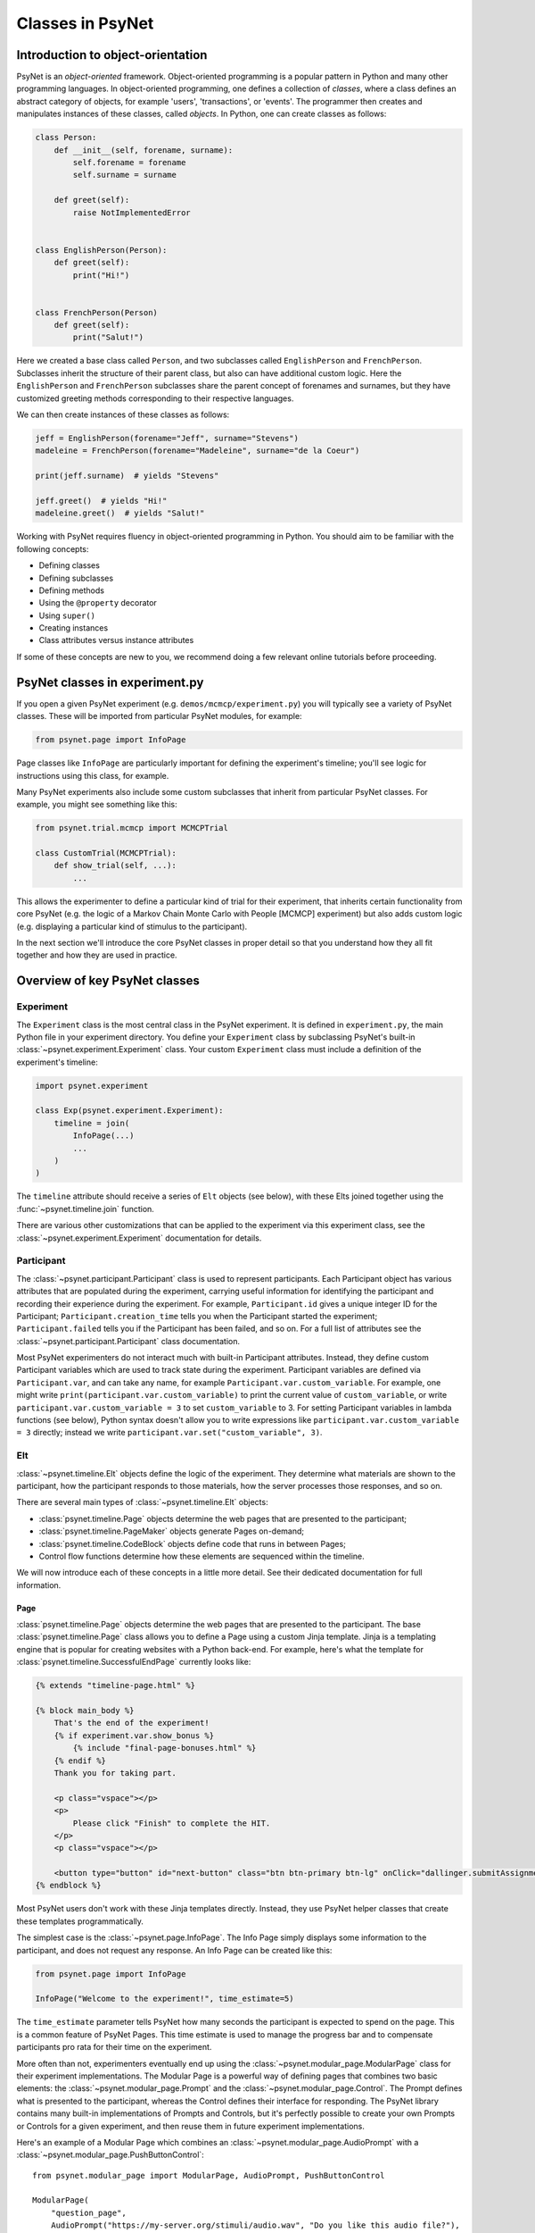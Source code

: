 =================
Classes in PsyNet
=================

Introduction to object-orientation
----------------------------------

PsyNet is an *object-oriented* framework. Object-oriented programming is a popular pattern in Python and many other
programming languages. In object-oriented programming, one defines a collection of *classes*, where a class defines
an abstract category of objects, for example 'users', 'transactions', or 'events'. The programmer then creates and
manipulates instances of these classes, called *objects*. In Python, one can create classes as follows:

.. code-block:: python

    class Person:
        def __init__(self, forename, surname):
            self.forename = forename
            self.surname = surname

        def greet(self):
            raise NotImplementedError


    class EnglishPerson(Person):
        def greet(self):
            print("Hi!")


    class FrenchPerson(Person)
        def greet(self):
            print("Salut!")


Here we created a base class called ``Person``, and two subclasses called ``EnglishPerson`` and ``FrenchPerson``.
Subclasses inherit the structure of their parent class, but also can have additional custom logic.
Here the ``EnglishPerson`` and ``FrenchPerson`` subclasses share the parent concept of forenames and surnames,
but they have customized greeting methods corresponding to their respective languages.

We can then create instances of these classes as follows:

.. code-block:: python

        jeff = EnglishPerson(forename="Jeff", surname="Stevens")
        madeleine = FrenchPerson(forename="Madeleine", surname="de la Coeur")

        print(jeff.surname)  # yields "Stevens"

        jeff.greet()  # yields "Hi!"
        madeleine.greet()  # yields "Salut!"


Working with PsyNet requires fluency in object-oriented programming in Python.
You should aim to be familiar with the following concepts:

- Defining classes
- Defining subclasses
- Defining methods
- Using the ``@property`` decorator
- Using ``super()``
- Creating instances
- Class attributes versus instance attributes

If some of these concepts are new to you, we recommend doing a few relevant online tutorials before proceeding.

PsyNet classes in experiment.py
-------------------------------

If you open a given PsyNet experiment (e.g. ``demos/mcmcp/experiment.py``) you will typically see a variety of
PsyNet classes. These will be imported from particular PsyNet modules, for example:

.. code-block:: python

    from psynet.page import InfoPage


Page classes like ``InfoPage`` are particularly important for defining the experiment's timeline;
you'll see logic for instructions using this class, for example.

Many PsyNet experiments also include some custom subclasses that inherit from particular PsyNet classes.
For example, you might see something like this:

.. code-block:: python

    from psynet.trial.mcmcp import MCMCPTrial

    class CustomTrial(MCMCPTrial):
        def show_trial(self, ...):
            ...

This allows the experimenter to define a particular kind of trial for their experiment, that inherits certain
functionality from core PsyNet (e.g. the logic of a Markov Chain Monte Carlo with People [MCMCP] experiment)
but also adds custom logic (e.g. displaying a particular kind of stimulus to the participant).

In the next section we'll introduce the core PsyNet classes in proper detail so that you understand how
they all fit together and how they are used in practice.


Overview of key PsyNet classes
------------------------------

Experiment
^^^^^^^^^^

The ``Experiment`` class is the most central class in the PsyNet experiment.
It is defined in ``experiment.py``, the main Python file in your experiment directory.
You define your ``Experiment`` class by subclassing PsyNet's built-in
:class:`~psynet.experiment.Experiment` class. Your custom ``Experiment`` class
must include a definition of the experiment's timeline:

.. code-block:: python

    import psynet.experiment

    class Exp(psynet.experiment.Experiment):
        timeline = join(
            InfoPage(...)
            ...
        )
    )

The ``timeline`` attribute should receive a series of ``Elt`` objects (see below),
with these Elts joined together using the :func:`~psynet.timeline.join` function.

There are various other customizations that can be applied to the experiment via this experiment class,
see the :class:`~psynet.experiment.Experiment` documentation for details.

Participant
^^^^^^^^^^^

The :class:`~psynet.participant.Participant` class is used to represent participants.
Each Participant object has various attributes that are populated during the experiment,
carrying useful information for identifying the participant and recording their experience
during the experiment. For example, ``Participant.id`` gives a unique integer ID for the Participant;
``Participant.creation_time`` tells you when the Participant started the experiment;
``Participant.failed`` tells you if the Participant has been failed, and so on.
For a full list of attributes see the :class:`~psynet.participant.Participant` class documentation.

Most PsyNet experimenters do not interact much with built-in Participant attributes.
Instead, they define custom Participant variables which are used to track state during the experiment.
Participant variables are defined via ``Participant.var``, and can take any name, for example
``Participant.var.custom_variable``. For example, one might write
``print(participant.var.custom_variable)`` to print the current value of ``custom_variable``,
or write ``participant.var.custom_variable = 3`` to set ``custom_variable`` to 3.
For setting Participant variables in lambda functions (see below),
Python syntax doesn't allow you to write expressions like ``participant.var.custom_variable = 3`` directly;
instead we write ``participant.var.set("custom_variable", 3)``.

Elt
^^^

:class:`~psynet.timeline.Elt` objects define the logic of the experiment.
They determine what materials are shown to the participant, how the participant responds to
those materials, how the server processes those responses, and so on.

There are several main types of :class:`~psynet.timeline.Elt` objects:

- :class:`psynet.timeline.Page` objects determine the web pages that are presented to the participant;
- :class:`psynet.timeline.PageMaker` objects generate Pages on-demand;
- :class:`psynet.timeline.CodeBlock` objects define code that runs in between Pages;
- Control flow functions determine how these elements are sequenced within the timeline.

We will now introduce each of these concepts in a little more detail.
See their dedicated documentation for full information.

Page
""""

:class:`psynet.timeline.Page` objects determine the web pages that are presented to the participant.
The base :class:`psynet.timeline.Page` class allows you to define a Page using a custom Jinja template.
Jinja is a templating engine that is popular for creating websites with a Python back-end.
For example, here's what the template for :class:`psynet.timeline.SuccessfulEndPage` currently
looks like:

.. code-block:: html

    {% extends "timeline-page.html" %}

    {% block main_body %}
        That's the end of the experiment!
        {% if experiment.var.show_bonus %}
            {% include "final-page-bonuses.html" %}
        {% endif %}
        Thank you for taking part.

        <p class="vspace"></p>
        <p>
            Please click "Finish" to complete the HIT.
        </p>
        <p class="vspace"></p>

        <button type="button" id="next-button" class="btn btn-primary btn-lg" onClick="dallinger.submitAssignment();">Finish</button>
    {% endblock %}

Most PsyNet users don't work with these Jinja templates directly. Instead, they use PsyNet helper classes
that create these templates programmatically.

The simplest case is the :class:`~psynet.page.InfoPage`. The Info Page simply displays some information to
the participant, and does not request any response. An Info Page can be created like this:

.. code-block:: python

    from psynet.page import InfoPage

    InfoPage("Welcome to the experiment!", time_estimate=5)

The ``time_estimate`` parameter tells PsyNet how many seconds the participant is expected to spend
on the page. This is a common feature of PsyNet Pages. This time estimate is used to manage
the progress bar and to compensate participants pro rata for their time on the experiment.

More often than not, experimenters eventually end up using the :class:`~psynet.modular_page.ModularPage`
class for their experiment implementations. The Modular Page is a powerful way of defining pages
that combines two basic elements: the :class:`~psynet.modular_page.Prompt` and the
:class:`~psynet.modular_page.Control`. The Prompt defines what is presented to the participant,
whereas the Control defines their interface for responding. The PsyNet library contains many
built-in implementations of Prompts and Controls, but it's perfectly possible to create your own
Prompts or Controls for a given experiment, and then reuse them in future experiment implementations.

Here's an example of a Modular Page which combines an :class:`~psynet.modular_page.AudioPrompt`
with a :class:`~psynet.modular_page.PushButtonControl`:

::

    from psynet.modular_page import ModularPage, AudioPrompt, PushButtonControl

    ModularPage(
        "question_page",
        AudioPrompt("https://my-server.org/stimuli/audio.wav", "Do you like this audio file?"),
        PushButtonControl(["Yes", "No"]),
        time_estimate=self.time_estimate,
    )

The other important kind of page is the :class:`~psynet.page.EndPage`. An EndPage is used to mark
the end of an experiment. There are two commonly used types of End Pages, triggering different
end-of-experiment behavior:
the :class:`~psynet.page.SuccessfulEndPage` and the :class:`~psynet.page.UnsuccessfulEndPage`.
The latter is typically used when the participant fails some kind of performance check
and is made to finish the experiment early.

Page Maker
"""""""""

:class:`psynet.timeline.PageMaker` objects generate Pages on-demand.
The resulting pages can be dynamic, incorporating content that depends on the current
state of the participant or the experiment.

.. code-block:: python

    from psynet.timeline import PageMaker

    PageMaker(lambda participant: InfoPage(
        f"Welcome to the experiment, {participant.var.name}.",
        time_estimate=5
    ))

The Page Maker takes a function as its primary argument. Typically we use a lambda function,
which allows us to define the Page Maker content in-line. However, it's also possible
to pass a named function which is defined or imported earlier in the code.

The Page Maker function can optionally take a variety of arguments, of which ``participant``
is one. To find the full list of available arguments, see the documentation.

Warning: The Page Maker function will be called more than once for a given page,
including whenever the page is refreshed. It is important therefore that the code
is **idempotent**, i.e. calling it multiple times should have the same effect as calling
it just once. It is a bad idea to incorporate random functions in this code.

Code Block
"""""""""

:class:`psynet.timeline.CodeBlock` objects define code that runs in between Pages.
They are similar to Page Makers, but do not return pages. Like Page Makers,
they take a function as the primary argument, which can optionally take a variety of arguments
such as ``participant``.
Unlike Page Makers, they only ever run once, so they're a safe place to put random functions.

.. code-block:: python

    from psynet.timeline import CodeBlock

    CodeBlock(lambda participant: participant.var.seed = random.randint(0, 5))


Control Flow
^^^^^^^^^^^

Control flow functions determine how these elements are sequenced within the timeline.
They are currently not implemented as classes, but rather as pure functions;
we might change this in the future though to achieve a cleaner syntax.

While Loop
""""""""""

A While Loop repeats a particular series of Elts while a particular condition is
satisfied. The condition is specified as a function that is called with various
optional arguments, most commonly ``participant``.

.. code-block:: python

    while_loop(
        "example_loop",
        lambda participant: participant.answer == "Yes",
        Module(
            "loop",
            ModularPage(
                "loop_nafc",
                Prompt("Would you like to stay in this loop?"),
                control=PushButtonControl(["Yes", "No"], arrange_vertically=False),
                time_estimate=3,
            ),
        ),
        expected_repetitions=3,
    )


For Loop
""""""""

A For Loop instructs PsyNet to loop over the values of a list,
and using these values to dynamically generate Elts in the manner of a Page Maker.
The following example uses a For Loop to create a series of Info Pages
counting from 1 to 3:

.. code-block:: python

    from psynet.timeline import for_loop
    from psynet.page import InfoPage

    for_loop(
        label="for_loop_1",
        iterate_over=lambda: [1, 2, 3],
        logic=lambda number: InfoPage(f"{number} / 3"),
        time_estimate_per_iteration=5,
    )

For Loops can also include random functions to generate their seed lists.
This provides a straightforward way to randomize the order of material
presented to Participants. For example:

.. code-block:: python

    import random
    from psynet.timeline import for_loop
    from psynet.page import InfoPage

    for_loop(
        label="for_loop_2",
        iterate_over=lambda: random.sample(range(10), 3),
        logic=lambda number: InfoPage(f"Stimulus {number}"),
        time_estimate_per_iteration=5,
    )


Conditional
"""""""""""

A Conditional construct is used to branch Timeline logic according to whether or not
a given Condition is satisfied. The Condition is programmed as a function,
analogous to the function for the While Loop,
which should return either True or False.
If the function returns True, then the logic follows the first branch;
if it returns False, the logic follows the second branch (if such a branch
was specified). For example:

.. code-block:: python

    from psynet.timelime import conditional
    from psynet.page import InfoPage

    conditional(
        "like_chocolate",
        lambda participant: participant.answer == "Yes",
        InfoPage("It's nice to hear that you like chocolate!", time_estimate=5),
        InfoPage(
            "I'm sorry to hear that you don't like chocolate...",
            time_estimate=3,
        ),
    )

Switch
""""""

A Switch construct is a more powerful version of the Conditional construct
that supports arbitrary numbers of branches. As before, the experimenter
writes a function that is evaluated once the Participant reaches the Switch,
but this time the function can return an arbitrary Python object
(technically, this object must be 'hashable', which includes things like
strings, integers, and floats).
The experimenter then also provides a dictionary of branches,
where each branch is a piece of Timeline logic,
and the branches are keyed by possible outputs of the function.
PsyNet sends the Participant to the branch that's keyed by the output
of the function. For example:

.. code-block:: python

    from psynet.timeline import switch

    switch(
        "color",
        lambda participant: participant.answer,
        branches={
            "Red": InfoPage("You selected 'red'.", time_estimate=1),
            "Green": InfoPage("You selected 'green'.", time_estimate=1),
            "Blue": InfoPage("You selected 'blue'.", time_estimate=1),
        },
    )

Module
^^^^^^

A :class:`~psynet.timeline.Module` is a construct for organizing Timeline logic
into standalone blocks. For example, if we create a pre-screening test that involves
asking the Participant some spelling questions, we might make this pre-screening test a Module
and then distribute it in a helper package.

Modules are useful for tracking the Participants' journey through the experiment.
For example, the Dashboard contains a useful visualization that shows how many Participants
have started and finished each Module.

Modules are also useful for encapsulating Participant state. This means that variables don't
unintentionally leak from one part of the Experiment to the other, something which otherwise
can produce subtle bugs. To take advantage of this feature, the experimenter avoids setting
participant variables in this way (which sets variables that are 'global' to the entire timeline):

.. code-block:: python

    participant.var.custom_variable = 3

and instead sets participant variables this way:

.. code-block:: python

    participant.locals.custom_variable = 3

or equivalently:

.. code-block:: python

    participant.module_state.var.custom_variable = 3

Modules can be used as the base class for object-oriented hierarchies of Timeline constructs.
For example, the :class:`~psynet.trial.main.TrialMaker` class is a special kind of Module class
that implements logic for administering Trials to the participant (see below).
One day we might similarly create a PreScreen class for implementing pre-screening tests.

Modules are also useful for managing Assets, as described below.

Asset
^^^^^

An :class:`~psynet.asset.Asset` is some kind of file (or collection of files) that
is referenced during an experiment. These might for example be video files that we play
to the participant, or perhaps audio recordings that we collect from the participant.

The API for Assets is powerful but complex. PsyNet provides many patterns for creating Assets
and for accessing them within an experiment. These are documented in detail in the
Assets chapter. For now, we will just illustrate the simplest of these patterns,
which is to define an Asset at the Module level.

You can create an asset within a Module by passing it to the Module constructor's
``assets`` argument. This argument expects a dictionary. For example:

.. code-block:: python

    import psynet.experiment
    from psynet.asset import CachedAsset

    class Exp(psynet.experiment.Experiment):
        timeline = join(
            Module(
                "my_module",
                my_pages(),
                assets={
                    "logo": CachedAsset("logo.svg"),
                }
            )
        )

You can then access this asset within your module as follows:

.. code-block:: python

    from psynet.timeline import PageMaker

    def my_pages():
        return PageMaker(
            lambda assets: ModularPage(
                "audio_player",
                ImagePrompt(assets["logo"], "Look at this image."),
                time_estimate=5,
            )
        )

Note how the asset must be accessed within a ``PageMaker``,
and is pulled from the optional ``assets`` argument that we included
in the lambda function. This ``assets`` argument is populated with a dictionary
of assets from the current module.


Trial
^^^^^

The :class:`~psynet.trial.main.Trial` class represents a single Trial within the Experiment.
A Trial typically involves administering some kind of stimulus to the Participant
and recording their response.

The PsyNet experimenter typically creates their own Trial subclass as part of the
Experiment implementation. This might look something like this:

.. code-block:: python

    from psynet.trial.main import Trial

    class RateTrial(Trial):
        time_estimate = 3

        def show_trial(self, experiment, participant):
            word = self.definition["word"]

            return ModularPage(
                "rate_trial",
                Markup(f"How happy is the following word: <strong>{word}</strong>"),
                PushButtonControl(
                    ["Not at all", "A little", "Very much"],
                ),
            )

This minimal example of a custom trial class has two important elements:
``time_estimate`` and ``show_trial``.

The ``time_estimate`` attribute tells PsyNet how long an average Trial is expected to last, in seconds.
This is used to construct progress bars and to reward participants for their progress through
the experiment.

The ``show_trial`` method then defines how the Trial is displayed to the Participant.
The ``show_trial`` method method should refer to the Trial's ``definition`` attribute,
which will be a dictionary containing defining information about the Trial,
typically providing all the information required to uniquely determine the stimulus
that will be presented to the Participant.
Ordinarily the ``show_trial`` method should return a single page,
however, it's also possible to construct more complex multi-page Trials by returning
a series of Elts wrapped in a call to :func:`~psynet.timeline.join`.

The simplest way to use a custom Trial class in an experiment is by using the
:meth:`~psynet.trial.main.Trial.cue` method. This inserts a Trial in the timeline with a
given definition, with this definition provided as an argument to ``cue``.
The following example combines ``Trial.cue`` with a ``for_loop`` to deliver three
trials with randomly sampled words:

.. code-block:: python

    for_loop(
        label="Randomly sample three words from the word list",
        iterate_over=lambda: random.sample(WORDS, 3),
        logic=lambda word: RateTrial.cue(
            {
                "word": word,
            }
        ),
        time_estimate_per_iteration=3,
    )

Trials used in this way can also incorporate Assets.
However, this approach is only recommended for
External Assets (i.e. Assets that are hosted externally on a web server)
or for Fast Function Assets (i.e. Assets that are generated on-demand).

.. code-block:: python

    audio_ratings = Module(
        "audio_ratings",
        for_loop(
            label="Deliver 5 trials with randomly sampled parameters",
            iterate_over=lambda: [
                {
                    "frequency_gradient": random.uniform(-100, 100),
                    "start_frequency": random.uniform(-100, 100),
                }
                for _ in range(5)
            ],
            logic=lambda definition: RateTrial.cue(
                definition,
                assets={
                    "audio": FastFunctionAsset(
                        function=synth_stimulus,
                        extension=".wav",
                    ),
                },
            ),
            time_estimate_per_iteration=RateTrial.time_estimate,
        ),
    )


Node
^^^^

If your experiment design requires the Participant session to depend on what happened in previous
Participant sessions (e.g. if you want to ensure that every stimulus receives exactly the same number
of ratings), or if it requires pregenerating Assets (which normally is sensible if your Assets
are slow to generate), then you will likely want to take advantage of Nodes.

A :class:`~psynet.trial.main.Node` is a PsyNet database construct that is used for organizing Trials.
In particular, it can be conceptualized as a *parent* for Trials,
storing important parameters that are used to define its child Trials,
as well as storing Assets that the Trials can make use of.

Nodes are useful for enacting interactions between Participant sessions because they exist
independently of individual Participants.
In a non-adaptive experiment, a Node would typically represent a stimulus that is to be shown
to multiple Participants. PsyNet can then balance stimulus selection by making sure that each
Node ends up receiving the same number of Trials.
In an adaptive experiment (e.g. Gibbs Sampling with People), a Node can instead represent the
current state of the experiment (or, more specifically, the state of a particular chain within an experiment).

Nodes are useful for asset management because they are typically created before the Participant comes along.
This means they can have a headstart with asset generation, meaning that the Participant isn't kept waiting
in the meantime. Moreover, since the same Node can spawn many Trials, the same Assets can be reused
many times, instead of having to be regenerated for each new Trial.

The simplest way to use Nodes in an experiment is to create a collection of Nodes in experiment.py
and use these for your Trials. Here's an example from a PsyNet demo:

.. code-block:: python

    def synth_stimulus(path, frequencies):
        synth_prosody(vector=frequencies, output_path=path)

    NODES = [
        Node(
            definition={
                "frequency_gradient": frequency_gradient,
                "start_frequency": start_frequency,
                "frequencies": [start_frequency + i * frequency_gradient for i in range(5)],
            },
            assets={
                "stimulus": CachedFunctionAsset(
                    function=synth_stimulus,
                    extension=".wav",
                )
            },
        )
        for frequency_gradient in [-100, -50, 0, 50, 100]
        for start_frequency in [-100, 0, 100]
    ]


    class RateTrial(Trial):
        time_estimate = 5

        def show_trial(self, experiment, participant):
            return ModularPage(
                "audio_rating",
                AudioPrompt(
                    self.node.assets["stimulus"],
                    text="How happy is the following word?",
                ),
                PushButtonControl(
                    ["Not at all", "A little", "Very much"],
                ),
            )


    audio_ratings = Module(
        "audio_ratings",
        for_loop(
            label="Deliver 5 random samples from the stimulus set",
            iterate_over=lambda nodes: random.sample(nodes, 5),
            logic=lambda node: RateTrial.cue(node),
            time_estimate_per_iteration=RateTrial.time_estimate,
            expected_repetitions=5,
        ),
        nodes=NODES,
    )

Here the Nodes are used to define a stimulus set that explores a factorial combination of two variables,
``frequency_gradient`` and ``start_frequency``. Each Node has an Asset, specifically a Cached Function Asset,
defined as a function that gets its arguments from the Node's definition. When the experiment is deployed,
PsyNet will automatically generate the full set of Assets if it doesn't find them in its cache.

Note how the Nodes are passed to the ``Module`` call. This ensures that the Nodes are recognized by
the Experiment, and it associates the Nodes with the ``"audio_ratings"`` module. Now code within that module
(e.g. Page Makers, For Loops) can access those Nodes within lambda functions, as in the example above.
These nodes can be used to create Trials by using the ``Trial.cue`` method, as in the example above.
The Trial then inherits the Node's definition (in this case ``frequency_gradient``, ``start_frequency``,
and ``frequencies``); the Node's assets then can be accessed through ``trial.node.assets``.

It is also possible to create Nodes during the Experiment using similar techniques,
but at the time of writing we haven't got a demo for this yet. Watch this space.

Trial maker
^^^^^^^^^^^

The previous sections described how trial-based experiments can be implemented using the ``Trial.cue`` method.
With this approach, the experimenter has to define the logic of choosing Trials themselves
using constructs such as For Loops.
However, such logic can get complex and repetitive. PsyNet therefore provides some built-in constructs
that cover a variety of use cases, including:

- Static experiments, where Trials are generated from a pre-specified collection of Nodes,
  and Node selection is balanced to ensure that Trials accumulate evenly across Nodes;
- Serial reproduction, where a participant imitates a stimulus, another participant imitates that imitation,
  and so on for many generations;
- Markov Chain Monte Carlo with People, a procedure which coordinates many two-alternative forced-choice trials
  into a process which stochastically samples from a (possibly high-dimensional) stimulus space;
- Gibbs Sampling with People, a variant of Markov Chain Monte Carlo with People based on a continuous
  slider-based task.

These constructs are implemented as Trial Makers (:class:`psynet.trial.main.TrialMaker`).
A Trial Maker is a special kind of Module that provides logic for administering Trials within an experiment.
Experiments using a Trial Maker typically implement custom Trial classes, as before.
Complex experiments (e.g. chain-based) experiments will typically also implement a custom Node class.
Then, instead of using some combination of For Loops with ``Trial.cue``, the experimenter instead
inserts a Trial Maker instance into the Timeline. This Trial Maker might look something like this:

.. code-block:: python

    AnimalTrialMaker(
        id_="animals",
        trial_class=AnimalTrial,
        nodes=nodes,
        expected_trials_per_participant=6,
        max_trials_per_block=2,
        allow_repeated_nodes=True,
        balance_across_nodes=True,
        check_performance_at_end=True,
        check_performance_every_trial=False,
        target_n_participants=50,
        target_trials_per_node=None,
        recruit_mode="n_participants",
        n_repeat_trials=3,
    )

This Trial Maker has several features as determined by the options that have been passed to it:

- PsyNet will expect each participant to take about 6 trials;
- Each participant will take no more than 2 trials in each block;
- Each participant is in theory allowed to take multiple Trials from the same Node;
- Node selection will be balanced, meaning that Trials should accumulate evenly across Nodes;
- PsyNet will check the participant's performance at the end of the Trial Maker, and potentially terminate
  their session if they perform too badly;
- The Trial Maker will prompt PsyNet to keep recruiting until 50 participants have been recruited;
- The Trial Maker will administer three Trials at the end that are repeats of three randomly selected
  Trials from earlier in the Trial Maker; the results from these Trials can be used to evaluate the
  participant's test-rest reliability.

Explore documentation for specific Trial Maker classes as well as PsyNet demos for more information.

Connection to SQLAlchemy classes
--------------------------------

Several PsyNet classes are database-backed, which means that their objects are represented as rows
in a database. This enables object states to be communicated across servers and persisted
throughout the duration of the experiment. Examples of database-backed classes include:

- Participants
- Trials
- Nodes
- Assets
- Error Logs
- Asynchronous Processes

This database integration is implemented via SQLAlchemy. SQLAlchemy is a powerful Python package
that creates a mapping between Python objects and database elements.

In most PsyNet usage you do not need to worry much about the mechanics of this database integration.
As long as you work with pre-existing object attributes and variable stores
(e.g. ``participant.var.my_variable``), then your changes should propagate and persist just
as you expect. However in advanced usage you will eventually want to understand more about
how this integration works. We will soon include a tutorial on SQLAlchemy usage into this
documentation website.

Connection to Dallinger classes
-------------------------------

As you may know, PsyNet is built on an earlier platform called Dallinger which deals with many
of the lower-level aspects of server management and experiment deployment.
Dallinger has its own collection of database-backed classes which are designed with a particular
focus on cultural simulation experiments, with names such as
Info, Vector, Transmission, Node, and so on.

Several PsyNet classes are built on some of these pre-existing Dallinger classes.
For example, Trials are built on Infos, PsyNet Nodes are built on Dallinger Nodes,
and PsyNet Nodes are organized into Networks, just like in Dallinger.
The motivation for this inheritance is that it allows PsyNet to share some features
with Dallinger, in particular as regards network visualizations in the dashboard.
However, it does mean that in a few places in the code and the database
you might see the word Info used when you were expecting to see the word Trial. We are
working to eliminate these instances to make the abstraction more intuitive.
